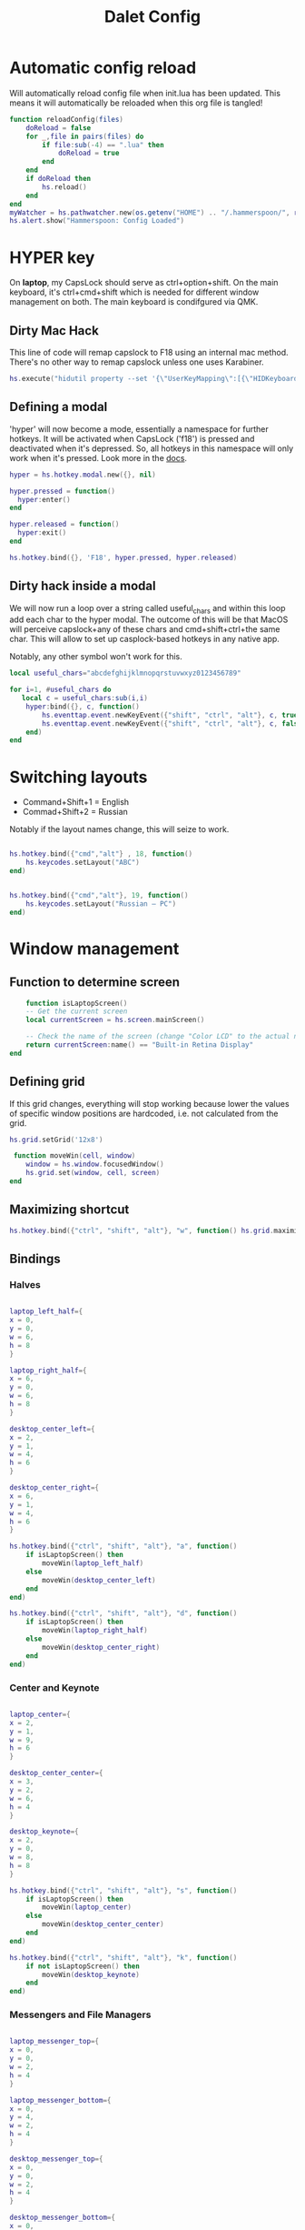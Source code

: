 #+title: Dalet Config
#+property: header-args:lua :tangle ./init.lua :mkdirp yes
#+STARTUP: overview

* Automatic config reload
Will automatically reload config file when init.lua has been updated. This means it will automatically be reloaded when this org file is tangled!

#+begin_src lua
function reloadConfig(files)
    doReload = false
    for _,file in pairs(files) do
        if file:sub(-4) == ".lua" then
            doReload = true
        end
    end
    if doReload then
        hs.reload()
    end
end
myWatcher = hs.pathwatcher.new(os.getenv("HOME") .. "/.hammerspoon/", reloadConfig):start()
hs.alert.show("Hammerspoon: Config Loaded")

#+end_src

* HYPER key
On *laptop*, my CapsLock should serve as ctrl+option+shift. On the main keyboard, it's ctrl+cmd+shift which is needed for different window management on both. The main keyboard is condifgured via QMK.

** Dirty Mac Hack
This line of code will remap capslock to F18 using an internal mac method. There's no other way to remap capslock unless one uses Karabiner.

#+begin_src lua
hs.execute("hidutil property --set '{\"UserKeyMapping\":[{\"HIDKeyboardModifierMappingSrc\":0x700000039,\"HIDKeyboardModifierMappingDst\":0x70000006D}]}'")
#+end_src

** Defining a modal

'hyper' will now become a mode, essentially a namespace for further hotkeys. It will be activated when CapsLock ('f18') is pressed and deactivated when it's depressed. So, all hotkeys in this namespace will only work when it's pressed. Look more in the [[https://www.hammerspoon.org/docs/hs.hotkey.modal.html][docs]].

#+begin_src lua
hyper = hs.hotkey.modal.new({}, nil)

hyper.pressed = function()
  hyper:enter()
end

hyper.released = function()
  hyper:exit()
end

hs.hotkey.bind({}, 'F18', hyper.pressed, hyper.released)
#+end_src

** Dirty hack inside a modal
We will now run a loop over a string called useful_chars and within this loop add each char to the hyper modal. The outcome of this will be that MacOS will perceive capslock+any of these chars and cmd+shift+ctrl+the same char. This will allow to set up casplock-based hotkeys in any native app.

Notably, any other symbol won't work for this.

#+begin_src lua
local useful_chars="abcdefghijklmnopqrstuvwxyz0123456789"

for i=1, #useful_chars do
   local c = useful_chars:sub(i,i)
    hyper:bind({}, c, function()
        hs.eventtap.event.newKeyEvent({"shift", "ctrl", "alt"}, c, true):post()
        hs.eventtap.event.newKeyEvent({"shift", "ctrl", "alt"}, c, false):post()
    end)
end
#+end_src


* Switching layouts

- Command+Shift+1 = English
- Commad+Shift+2 = Russian

Notably if the layout names change, this will seize to work.

#+begin_src lua

hs.hotkey.bind({"cmd","alt"} , 18, function()
    hs.keycodes.setLayout("ABC")
end)


hs.hotkey.bind({"cmd","alt"}, 19, function()
    hs.keycodes.setLayout("Russian – PC")
end)
#+end_src


* Window management

** Function to determine screen
#+begin_src lua
    function isLaptopScreen()
    -- Get the current screen
    local currentScreen = hs.screen.mainScreen()

    -- Check the name of the screen (change "Color LCD" to the actual name of your laptop's screen)
    return currentScreen:name() == "Built-in Retina Display"
end
#+end_src

** Defining grid

If this grid changes, everything will stop working because lower the values of specific window positions are hardcoded, i.e. not calculated from the grid.

#+begin_src lua
hs.grid.setGrid('12x8')

 function moveWin(cell, window)
    window = hs.window.focusedWindow()
    hs.grid.set(window, cell, screen)
end
#+end_src

** Maximizing shortcut

#+begin_src lua
hs.hotkey.bind({"ctrl", "shift", "alt"}, "w", function() hs.grid.maximizeWindow() end)
#+end_src

** Bindings

*** Halves
#+begin_src lua

laptop_left_half={
x = 0,
y = 0,
w = 6,
h = 8
}

laptop_right_half={
x = 6,
y = 0,
w = 6,
h = 8
}

desktop_center_left={
x = 2,
y = 1,
w = 4,
h = 6
}

desktop_center_right={
x = 6,
y = 1,
w = 4,
h = 6
}

hs.hotkey.bind({"ctrl", "shift", "alt"}, "a", function()
    if isLaptopScreen() then
        moveWin(laptop_left_half)
    else
        moveWin(desktop_center_left)
    end
end)

hs.hotkey.bind({"ctrl", "shift", "alt"}, "d", function()
    if isLaptopScreen() then
        moveWin(laptop_right_half)
    else
        moveWin(desktop_center_right)
    end
end)

#+end_src

*** Center and Keynote
#+begin_src lua

laptop_center={
x = 2,
y = 1,
w = 9,
h = 6
}

desktop_center_center={
x = 3,
y = 2,
w = 6,
h = 4
}

desktop_keynote={
x = 2,
y = 0,
w = 8,
h = 8
}

hs.hotkey.bind({"ctrl", "shift", "alt"}, "s", function()
    if isLaptopScreen() then
        moveWin(laptop_center)
    else
        moveWin(desktop_center_center)
    end
end)

hs.hotkey.bind({"ctrl", "shift", "alt"}, "k", function()
    if not isLaptopScreen() then
        moveWin(desktop_keynote)
    end
end)

#+end_src

*** Messengers and File Managers
#+begin_src lua

laptop_messenger_top={
x = 0,
y = 0,
w = 2,
h = 4
}

laptop_messenger_bottom={
x = 0,
y = 4,
w = 2,
h = 4
}

desktop_messenger_top={
x = 0,
y = 0,
w = 2,
h = 4
}

desktop_messenger_bottom={
x = 0,
y = 4,
w = 2,
h = 4
}

desktop_manager_top={
x = 10,
y = 0,
w = 2,
h = 4
}

desktop_manager_bottom={
x = 10,
y = 4,
w = 2,
h = 4
}

hs.hotkey.bind({"ctrl", "shift", "alt"}, "q", function()
    if isLaptopScreen() then
        moveWin(laptop_messenger_top)
    else
        moveWin(desktop_messenger_top)
    end
end)

hs.hotkey.bind({"ctrl", "shift", "alt"}, "z", function()
    if isLaptopScreen() then
        moveWin(laptop_messenger_bottom)
    else
        moveWin(desktop_messenger_bottom)
    end
end)

hs.hotkey.bind({"ctrl", "shift", "alt"}, "e", function()
    if not isLaptopScreen() then
        moveWin(desktop_manager_top)
    end
end)

hs.hotkey.bind({"ctrl", "shift", "alt"}, "x", function()
    if not isLaptopScreen() then
        moveWin(desktop_manager_bottom)
    end
end)

#+end_src

*** Vertical text editor
#+begin_src lua
desktop_vertical={
x = 4,
y = 1,
w = 4,
h = 6
}

hs.hotkey.bind({"ctrl", "shift", "alt"}, "v", function()
    if not isLaptopScreen() then
        moveWin(desktop_vertical)
    end
end)
#+end_src

*** Thirds
#+begin_src lua

-- Define window positions for the first, second, and third thirds of the laptop screen
laptop_first_third = {
    x = 0,
    y = 0,
    w = 4, -- Assuming a screen width of 12 units for simplicity
    h = 8  -- Assuming full height
}

laptop_second_third = {
    x = 4,
    y = 0,
    w = 4,
    h = 8
}

laptop_third_third = {
    x = 8,
    y = 0,
    w = 4,
    h = 8
}

-- Bind hotkeys for each third
hs.hotkey.bind({"ctrl", "shift", "alt"}, "1", function()
    if isLaptopScreen() then
        moveWin(laptop_first_third)
    else
        hs.alert.show("Not on the laptop screen!", 2)
    end
end)

hs.hotkey.bind({"ctrl", "shift", "alt"}, "2", function()
    if isLaptopScreen() then
        moveWin(laptop_second_third)
    else
        hs.alert.show("Not on the laptop screen!", 2)
    end
end)

hs.hotkey.bind({"ctrl", "shift", "alt"}, "3", function()
    if isLaptopScreen() then
        moveWin(laptop_third_third)
    else
        hs.alert.show("Not on the laptop screen!", 2)
    end
end)

#+end_src

* Hiding application
...instead of minimizng it.

#+begin_src lua
hs.hotkey.bind({"cmd"}, "M", function()
  local currentapp=hs.application.frontmostApplication()
  currentapp:hide()
end)
#+end_src
* Middle mouth scrolling (disabled)

-- id of mouse wheel button
local mouseScrollButtonId = 2

-- scroll speed and direction config
local scrollSpeedMultiplier = 0.1
local scrollSpeedSquareAcceleration = true
local reverseVerticalScrollDirection = true
local mouseScrollTimerDelay = 0.01

-- circle config
local mouseScrollCircleRad = 10
local mouseScrollCircleDeadZone = 5

------------------------------------------------------------------------------------------

local mouseScrollCircle = nil
local mouseScrollTimer = nil
local mouseScrollStartPos = 0
local mouseScrollDragPosX = nil
local mouseScrollDragPosY = nil

overrideScrollMouseDown = hs.eventtap.new({ hs.eventtap.event.types.otherMouseDown }, function(e)
    -- uncomment line below to see the ID of pressed button
    --print(e:getProperty(hs.eventtap.event.properties['mouseEventButtonNumber']))

    if e:getProperty(hs.eventtap.event.properties['mouseEventButtonNumber']) == mouseScrollButtonId then
        -- remove circle if exists
        if mouseScrollCircle then
            mouseScrollCircle:delete()
            mouseScrollCircle = nil
        end

        -- stop timer if running
        if mouseScrollTimer then
            mouseScrollTimer:stop()
            mouseScrollTimer = nil
        end

        -- save mouse coordinates
        mouseScrollStartPos = hs.mouse.getAbsolutePosition()
        mouseScrollDragPosX = mouseScrollStartPos.x
        mouseScrollDragPosY = mouseScrollStartPos.y

        -- start scroll timer
        mouseScrollTimer = hs.timer.doAfter(mouseScrollTimerDelay, mouseScrollTimerFunction)

        -- don't send scroll button down event
        return true
    end
end)

overrideScrollMouseUp = hs.eventtap.new({ hs.eventtap.event.types.otherMouseUp }, function(e)
    if e:getProperty(hs.eventtap.event.properties['mouseEventButtonNumber']) == mouseScrollButtonId then
        -- send original button up event if released within 'mouseScrollCircleDeadZone' pixels of original position and scroll circle doesn't exist
        mouseScrollPos = hs.mouse.getAbsolutePosition()
        xDiff = math.abs(mouseScrollPos.x - mouseScrollStartPos.x)
        yDiff = math.abs(mouseScrollPos.y - mouseScrollStartPos.y)
        if (xDiff < mouseScrollCircleDeadZone and yDiff < mouseScrollCircleDeadZone) and not mouseScrollCircle then
            -- disable scroll mouse override
            overrideScrollMouseDown:stop()
            overrideScrollMouseUp:stop()

            -- send scroll mouse click
            hs.eventtap.otherClick(e:location(), mouseScrollButtonId)

            -- re-enable scroll mouse override
            overrideScrollMouseDown:start()
            overrideScrollMouseUp:start()
        end

        -- remove circle if exists
        if mouseScrollCircle then
            mouseScrollCircle:delete()
            mouseScrollCircle = nil
        end

        -- stop timer if running
        if mouseScrollTimer then
            mouseScrollTimer:stop()
            mouseScrollTimer = nil
        end

        -- don't send scroll button up event
        return true
    end
end)

overrideScrollMouseDrag = hs.eventtap.new({ hs.eventtap.event.types.otherMouseDragged }, function(e)
    -- sanity check
    if mouseScrollDragPosX == nil or mouseScrollDragPosY == nil then
        return true
    end

    -- update mouse coordinates
    mouseScrollDragPosX = mouseScrollDragPosX + e:getProperty(hs.eventtap.event.properties['mouseEventDeltaX'])
    mouseScrollDragPosY = mouseScrollDragPosY + e:getProperty(hs.eventtap.event.properties['mouseEventDeltaY'])

    -- don't send scroll button drag event
    return true
end)

function mouseScrollTimerFunction()
    -- sanity check
    if mouseScrollDragPosX ~= nil and mouseScrollDragPosY ~= nil then
        -- get cursor position difference from original click
        xDiff = math.abs(mouseScrollDragPosX - mouseScrollStartPos.x)
        yDiff = math.abs(mouseScrollDragPosY - mouseScrollStartPos.y)

        -- draw circle if not yet drawn and cursor moved more than 'mouseScrollCircleDeadZone' pixels
        if mouseScrollCircle == nil and (xDiff > mouseScrollCircleDeadZone or yDiff > mouseScrollCircleDeadZone) then
            mouseScrollCircle = hs.drawing.circle(hs.geometry.rect(mouseScrollStartPos.x - mouseScrollCircleRad, mouseScrollStartPos.y - mouseScrollCircleRad, mouseScrollCircleRad * 2, mouseScrollCircleRad * 2))
            mouseScrollCircle:setStrokeColor({["red"]=0.3, ["green"]=0.3, ["blue"]=0.3, ["alpha"]=1})
            mouseScrollCircle:setFill(false)
            mouseScrollCircle:setStrokeWidth(1)
            mouseScrollCircle:show()
        end

        -- send scroll event if cursor moved more than circle's radius
        if xDiff > mouseScrollCircleRad or yDiff > mouseScrollCircleRad then
            -- get real xDiff and yDiff
            deltaX = mouseScrollDragPosX - mouseScrollStartPos.x
            deltaY = mouseScrollDragPosY - mouseScrollStartPos.y

            -- use 'scrollSpeedMultiplier'
            deltaX = deltaX * scrollSpeedMultiplier
            deltaY = deltaY * scrollSpeedMultiplier

            -- square for better scroll acceleration
            if scrollSpeedSquareAcceleration then
                -- mod to keep negative values
                deltaXDirMod = 1
                deltaYDirMod = 1

                if deltaX < 0 then
                    deltaXDirMod = -1
                end
                if deltaY < 0 then
                    deltaYDirMod = -1
                end

                deltaX = deltaX * deltaX * deltaXDirMod
                deltaY = deltaY * deltaY * deltaYDirMod
            end

            -- math.ceil / math.floor - scroll event accepts only integers
             deltaXRounding = math.ceil
             deltaYRounding = math.ceil

             if deltaX < 0 then
                 deltaXRounding = math.floor
             end
             if deltaY < 0 then
                 deltaYRounding = math.floor
             end

             deltaX = deltaXRounding(deltaX)
             deltaY = deltaYRounding(deltaY)

            -- reverse Y scroll if 'reverseVerticalScrollDirection' set to true
            if reverseVerticalScrollDirection then
                deltaY = deltaY * -1
            end

            -- send scroll event
            hs.eventtap.event.newScrollEvent({-deltaX, deltaY}, {}, 'pixel'):post()
        end
    end

    -- restart timer
    mouseScrollTimer = hs.timer.doAfter(mouseScrollTimerDelay, mouseScrollTimerFunction)
end

-- start override functions
overrideScrollMouseDown:start()
overrideScrollMouseUp:start()
overrideScrollMouseDrag:start()
